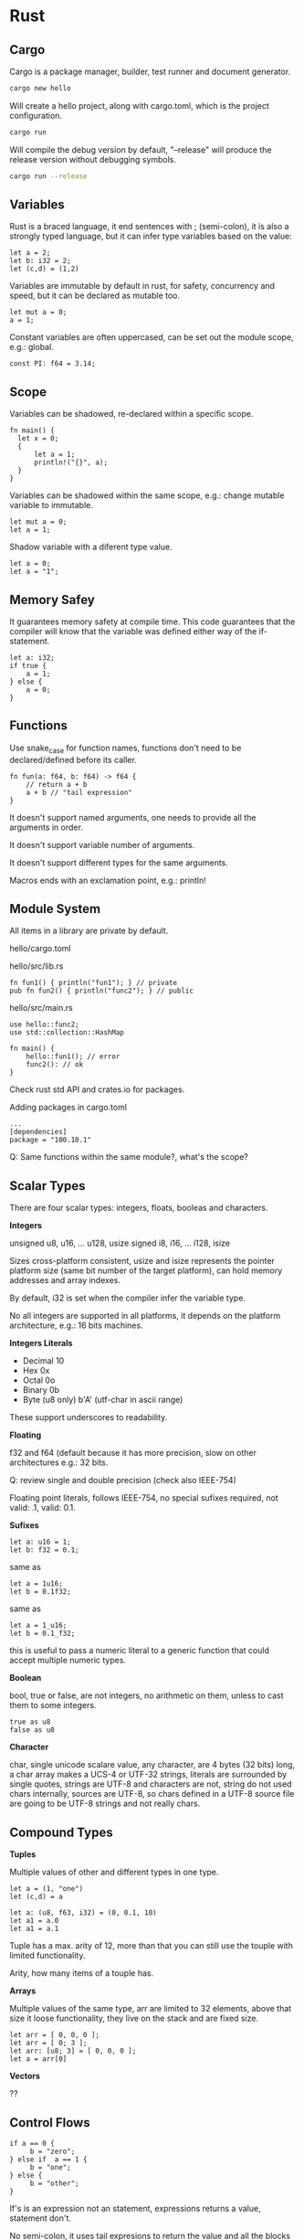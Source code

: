 * Rust
  
** Cargo
  
Cargo is a package manager, builder, test runner and document generator.

#+begin_src bash
cargo new hello
#+end_src

Will create a hello project, along with cargo.toml, which is the project
configuration.

#+begin_src bash
cargo run
#+end_src

Will compile the debug version by default, "--release" will produce the release
version without debugging symbols.

#+begin_src bash
cargo run --release
#+end_src


** Variables

Rust is a braced language, it end sentences with ; (semi-colon), it is also a
strongly typed language, but it can infer type variables based on the value:

#+begin_src
let a = 2;
let b: i32 = 2;
let (c,d) = (1,2)
#+end_src

Variables are immutable by default in rust, for safety, concurrency and speed,
but it can be declared as mutable too.

#+begin_src
let mut a = 0;
a = 1;
#+end_src

Constant variables are often uppercased, can be set out the module scope, e.g.:
global.

#+begin_src
const PI: f64 = 3.14;
#+end_src


** Scope

Variables can be shadowed, re-declared within a specific scope.

#+begin_src
fn main() {
  let x = 0;
  {
      let a = 1;
      println!("{}", a);
  }
}
#+end_src
   
Variables can be shadowed within the same scope, e.g.: change mutable variable
to immutable.

#+begin_src
let mut a = 0;
let a = 1;
#+end_src

Shadow variable with a diferent type value.

#+begin_src
let a = 0;
let a = "1";
#+end_src


** Memory Safey

It guarantees memory safety at compile time. This code guarantees that the
compiler will know that the variable was defined either way of the if-statement.

#+begin_src
let a: i32;
if true {
    a = 1;
} else {
    a = 0;
}
#+end_src


** Functions

Use snake_case for function names, functions don't need to be declared/defined
before its caller.

#+begin_src
fn fun(a: f64, b: f64) -> f64 {
    // return a + b
    a + b // "tail expression"
}
#+end_src

It doesn't support named arguments, one needs to provide all the arguments in
order.

It doesn't support variable number of arguments.

It doesn't support different types for the same arguments.

Macros ends with an exclamation point, e.g.: println!


** Module System

All items in a library are private by default.

hello/cargo.toml

hello/src/lib.rs
#+begin_src 
fn fun1() { println("fun1"); } // private
pub fn fun2() { println("func2"); } // public
#+end_src

hello/src/main.rs
#+begin_src
use hello::func2;
use std::collection::HashMap

fn main() {
    hello::fun1(); // error
    func2(): // ok
}
#+end_src

Check rust std API and crates.io for packages.

Adding packages in cargo.toml

#+begin_src
...
[dependencies]
package = "100.10.1"
#+end_src

Q: Same functions within the same module?, what's the scope?


** Scalar Types

There are four scalar types: integers, floats, booleas and characters.

*Integers*

unsigned u8, u16, ... u128, usize
signed i8, i16, ... i128, isize

Sizes cross-platform consistent, usize and isize represents the pointer platform
size (same bit number of the target platform), can hold memory addresses and
array indexes.

By default, i32 is set when the compiler infer the variable type.

No all integers are supported in all platforms, it depends on the platform
architecture, e.g.: 16 bits machines.

*Integers Literals*

- Decimal 10
- Hex 0x
- Octal 0o
- Binary 0b
- Byte (u8 only) b'A' (utf-char in ascii range)

These support underscores to readability.

*Floating*

f32 and f64 (default because it has more precision, slow on other architectures
e.g.: 32 bits.

Q: review single and double precision (check also IEEE-754)

Floating point literals, follows IEEE-754, no special sufixes required,
not valid: .1, valid: 0.1.

*Sufixes*

#+begin_src
let a: u16 = 1;
let b: f32 = 0.1;
#+end_src

same as

#+begin_src
let a = 1u16;
let b = 0.1f32;
#+end_src

same as

#+begin_src
let a = 1_u16;
let b = 0.1_f32;
#+end_src

this is useful to pass a numeric literal to a generic function that could
accept multiple numeric types.

*Boolean*

bool, true or false, are not integers, no arithmetic on them, unless to cast
them to some integers.

#+begin_src
true as u8
false as u8
#+end_src

*Character*

char, single unicode scalare value, any character, are 4 bytes (32 bits) long,
a char array  makes a UCS-4 or UTF-32 strings, literals are surrounded by single
quotes, strings are UTF-8 and characters are not, string do not used chars
internally, sources are UTF-8, so chars defined in a UTF-8 source file are going
to be UTF-8 strings and not really chars.


** Compound Types

*Tuples*

Multiple values of other and different types in one type.

#+begin_src 
let a = (1, "one")
let (c,d) = a
#+end_src

#+begin_src
let a: (u8, f63, i32) = (0, 0.1, 10)
let a1 = a.0
let a1 = a.1
#+end_src

Tuple has a max. arity of 12, more than that you can
still use the touple with limited functionality.

Arity, how many items of a touple has.

*Arrays*

Multiple values of the same type, arr are limited to 32 elements, above that
size it loose functionality, they live on the stack and are fixed size.

#+begin_src
let arr = [ 0, 0, 0 ];
let arr = [ 0; 3 ];
let arr: [u8; 3] = [ 0, 0, 0 ];
let a = arr[0]
#+end_src

*Vectors*

??


** Control Flows

#+begin_src
if a == 0 {
     b = "zero";
} else if  a == 1 {
     b = "one";
} else {
     b = "other";
}
#+end_src

If's is an expression not an statement, expressions returns a value, statement
don't.

No semi-colon, it uses tail expresions to return the value and all the blocks
should return the same type, braces not optional.

#+begin_src
b = if a == 0 {
     "zero"
} else if  a == 1 {
     "one"
} else {
     "other"
};
#+end_src

*Loop*

Unconditional loops support labels:

#+begin_src
loop {
    break;
}
#+end_src

#+begin_src
'loop_a: loop {
    loop {
        // break 'loop_a;
        // continue 'loop_a;
    }
}
#+end_src

Rust doesn't coerce expressions to booleans.

#+begin_src 
while some_function() {
    // loop ends when some_function() evaluates to false
}
#+end_src

The code before, is sugar-sintax for:

#+begin_src
loop {
    if !some_function() { break }
    // some code...
}
#+end_src

An emulated do-while would be:

#+begin_src
loop {
    // some code...
    if !some_function() { break }
}
#+end_src

Rust iterates over any iterable value

#+begin_src
for a in [ 1, 2 ,3 ].iter() {
     // some code...
}
#+end_src

One can stack methods, like map, filter and fold, they will be lazy-evaluated.

Like python, it can destructure items and bind them to variables, e.g.:

#+begin_src
for (a, b) in [(0,1) (0,2)].iter() {
     // some code...
}
#+end_src

Ranges, e.g.:

#+begin_src
for a in 0..10 {
    // 0 to 9
    // some code...
}

for a in 0..=10 {
    // 0 to 10
    // some code...
}
#+end_src


** Strings

There's 6 types of string in the rust std library.

str, which is string-slice, &str is a borrowed string-slice, a literal string
is always a borrowed string-slice, e.g.: let a = "string";

&str, is often refered as string, the data can't be modified.

String, data can be modified.

#+begin_src
let somestr = "string".to_string(); // create a string from a borrowed string slice
let somestr = String::from("string");
#+end_src

- String, pointer to bytes, length and a capacity
- &str (borrowed string-slice) pointer to bytes and length, which can be seen
  as a subset of a String.

Both types are UTF-8.

Can't be index by character position, in favor to support different languages,
review UTF-8 and unicode.

Unicode scalars can be represented by 1, 2, 3 or 4 bytes, e.g.: graphemes.

One can index with:

#+begin_src
word.bytes() // vector of UTF-8 bytes, works ok with english-ascii
word.chars() // unicode scalars iterator
// unicode-segmentation // that return iterators that handle graphemes
//
// all of them constant access operations
#+end_src

There's a bunch of methos to handle strings, e.g. lines(), truncate(), etc.

Iterators provides the nth() method, which one can index.

Q: test let mut a: String, to check if the reference is mutable or is the cont.
Q: review UTF-8
Q: review unicode
Q: ascii


** Ownership

1. each value has an owner
2. one owner of a value, which can borrow the value
3. owner gets out of scope, value gets droped

#+begin_src
let a = String::from("string");
let b = a;
println("{}", a); // will produce an error since value is owned now by b
#+end_src

#+begin_src
let a = String::from("string"); // *ptr stored in heap, len/capacity in stack
let b = a.clone(); // copy, when only stack data is copied
#+end_src

In other languages, a clone is called a deep-copy.

When a value is droped, if there's a destructure, it's inmediatly executed:

1. Destructor
2. Free Heap
3. Pop Stack

Passing it to a function:

#+begin_src
let a = String::from("string");
fn func(a: String) {}
func(a); // now the function is the owner
println!("{}", a); // error, func is the "a" owner
#+end_src

One can do this to get back the ownership of the variable, not-ideal, check
reference and borrowing.

#+begin_src
let mut a = String::from("string");
fn func(a: String) -> String { a };
a = func(a)
#+end_src


** References and Borrowing

A referenc cannot outlive it's refered value, no reference to null is allowed.

Reference, "a" keeps the ownership, only reference of "a" is passed to the
function, it is like the ownership of the reference is passed to the function,
so when the function ends its execution, the reference it's droped, not the
value, which is like pointer.

#+begin_src
let a: String = String::from("string");
fn func(a: &String) {}
func(&a);
#+end_src

A reference is like a pointer to the variable, like c/c++.

A reference is always immutable, even though the variable is mutable, we can
make a mutable reference to a mutable value to change the value as well.

#+begin_src
let mut a: String = String::from("string");
func(&mut a);
fn func(a: &mut String) {
  a.insert_str(0, "..."); // the dot dereference automatically
  (*a).insert_str(0, "..."); // it dereference (manually)
  *a = String::from("replacing the string...");
}
#+end_src

- x: &mut i32, *x, it gives access to a mutable value
- x: &i32, *x, it gives access to an immutable value

It can only exists either, enforced by the compiler:

- 1 mutable reference
- N immutable references

Q: mutable reference to a immutable value?.


** Structs

In other languages you have classes, in rust we have structs.

Can have datafields, methods and associative functions.

#+begin_src
struct MyStruct {
    field1: bool,
    field2: u8,
}

// instantiate
// every single field needs a value
let mystruct = MyStruct {
    field1: true,
    field2: 1,
}
#+end_src

With a constructor, e.g.: to have default values.

#+begin_src
impl MyStruct {
    fn new() -> Self { // new is an associative function of the struct
        Self {
            field1: true,
            field2: 1,
        }
    }
}

let mystruct = MyStruct::new(); // invokes an associative function of the struct
let field1 = mystruct.field1;
mystruct.field2 = 0;
mystruct.func();
#+end_src

Methods can also be defined in the implementation block, e.g.:

#+begin_src
impl MyStruct {
   // associated function
   fn function() ...
   // methods
   fn move(self) ...
   fn borrow(&self) ...
   fn mut_borrow(&mut self) ...
}
#+end_src

Q: mutable in struct methods, self as a mutable?


** Traits

Similar to interfaces in other languages, composition over inheritance.

#+begin_src
struct RedFox {
  enemy: bool,
  life: u32,
}

trait Noisy {
  fn get_noise(&self) -> &str;
}

impl Noise for RedFox {
  fn get_noise(&self) -> &str { "meow?" }
}
#+end_src

We could have implement the trait method in the struct directly, but if we use
traits:

- we can use generic functions that accept any values that implements the
  traits

#+begin_src
fn print_noise<T: Noisy>(item: T) {
  println!("{}", item.get_noise));
}
#+end_src

The above accepts a item type T, which is defined to be anything that implements
the Noisy trait, it can use any behaviour on item that the Noise trait defines.

So, we have a generic function that can take any timpoe as long it satisfies the
Noisy trait, this is like, in java:

#+begin_src
interface MyInterface {
   void a<ethod();
}

class MyClass implements MyInterface {
   public aMethod() { }; 
}

class Main {

   // this mimics what the trait in rust does.
   public static void example(MyInterface myInterface) {
       myInterface.aMethod();
   }

   public static void main(String args[]) {
       example(new MyClass());
   }
}
#+end_src

One can implement any trait on any struct, including any types or builtins, e.g.:

#+begin_src
impl Noisy for u8 {
  fn get_noise(&self) -> &str { "BYTE" }
}

fn main() {
  print_noise(5_u8); // prints bytes
}
#+end_src

There's a special trait called "copy", if the type implements copy, then
the type will be copied instead of moved in move situations, this make sense
o small values that fit on the stack, like small integers, booleans, etc..
implements copy. If the type uses heap, it cannot implement copy. You can opt-in
implementing copy with your own type if your type only uses other copy types.

Traits implement inheritance, and one can have default trait behavior, e.g.:

#+begin_src
trait Run {
  fn run(&self) {
    println!("I'm running");
  }
}

struct Robot {}
impl Run for Robot {}
#+end_src

No fields part of traits, set getter and setter methods on the traits as a
workaround.

Q: return references?
Q: know whether the memory is stored on the heap or in the stack.
Q: diamond pattern


** Collections

*Vectors*

Vec<T> of one type only, as any other language:

 #+begin_src 
let mut v: Vec<i32> = Vec::new();
v.push(1);
v.push(2);
let x = v.pop();
 #+end_src

 #+begin_src
// vec! mcros
let mut v = vec![ 1, 2, 3]
 #+end_src

*HashMap*

 #+begin_src
let mut h: HashMap<u8, bool> = HashMap::new();
h.insert(0, false);
h.insert(1, true);
let value = h.remove(&1).unwrap(); // returns an enum
 #+end_src

*Others*

- HashSet
- VecDeque
- LinkedList
- BinaryHeap
- BTreeSet
- BTreeMap

Q: add description
Q: other collections


** Enums

Enums in rust are more like algebraic data types in haskell than c-like enums.

#+begin_src
enum Color {
  Red,
  Green,
  Blue,
}

let color = Color::Red;
#+end_src

Real power, data and method related to variants.

#+begin_src 
enum DispenserItem {
  Empty,
  Ammo(u8),
  Things(String, i32),
  Place { x: i32, y: i32 }
}

// one can implement functions and methods for an enum
impl DispenserItem {
  fn display(&self) { }
}

let item = DispenserItem::Things("thing", 1);
#+end_src

Generic enums:

#+begin_src
// to handle nulls...
enum Option<T> {
  Some(T),
  None,
}
#+end_src

Patterns:

#+begin_src
if let Some(x) = my_variable {
  println!("value is {}", x); // only executed if Some(x) is true
}

// better to handle multiple matches
match my_variable {
  Some(x) => {
    // print..
  },
  None => {
    // print..
  }
}

// _ => {} // will match anything, default or anything else branch
#+end_src

#+begin_src
let x = match my_variable {
  Some(x) => x.squared() + 1,
  None => 42,
}; // notice the semi-colon at the end, since it's an expression
#+end_src

*Special Enums*

*Options*

Prelude, std library always in the scope by default.

let mut x = None; // or Option<i32> = None;
x = Some(5); // will infer the datatype
x.is_some(); // true
x.is_none(); // false
for i in x {
  // print i // will print 5
}

Q: add link to the official documentation;

*Result*

#+begin_src
#[must_use] // annotation makes it a compiler warning to silently drop a result
enum Result<T, E> {
  Ok(T),
  Err(E),
}
#+end_src

Used a lot in I/O operations.

#+begin_src
use std::fs::File;

fn main() {
  let res = File::open("foo");
  let f = res.unwrap(); // ok, return file, err, crashes
  lef f = res.except("there's some error"); // same as unwrap, add message in case of crash

  if res.is_ok() {
    let f = res.unwrap();
  }

  // pattern matching
  match res {
    Ok(f) => { ... },
    Err(e) => { ... },
  }
}
#+end_src


** Closures

Closer, functional program, iterators, spawn a thread, etc.

A closure is an anonymous function that can borrow or capture some data from the
scope it is nested.

#+begin_src
let add = |x, y| { x + y }
|| {} // empty closure
#+end_src

Will borrow references, e.g.:

#+begin_src
let s = "s".to_string();
let f = || { ... print s... }
f(); // prints "s"
#+end_src

This is ok, if the clouse will not outlive the variable that is referencing
but the compiler wont let us send this to another thread because another thread
might live longer than this thread.

Closure supports move semantics, we can force the closure to move any variable
it uses into and take ownership of them, so we can move the closure to another
thread.

Closure example:

#+begin_src
let mut v = vec![ 1, 2, 3 ];

v.iter()
  .map( |x| x * 3)
  .filer( |x| *x > 10)
  .fold(0, |acc, x| acc + x); // folds a structure into a value
#+end_src


** Threads

Threads are portable, will work in Linux, MacOs, etc..

#+begin_src
use std::thread;
let handle = thread::spawn(move || {
  // do something...
});
handle.joint.unwrap();
#+end_src

Use async/await while waiting network or disk I/O.

Q: review async/await
Q: mutex?
Q: barriers?
Q: futures?
Q: shared mem?
Q: a mroe extensive tutorial...


** Others

- #[derive(Debug))] // what is this shit.
- (&mut self: Self) // to edit the value of self?? test this.
- exceptions ?
- dyn :??

** Offtopic

Q: iterators v/s indexed
Q: refence (c++) v/s bind (python) 
Q: https://doc.rust-lang.org/book/ch19-01-unsafe-rust.html
